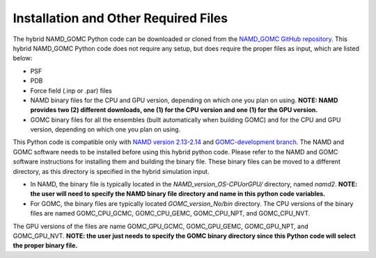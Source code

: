 Installation and Other Required Files
============

The hybrid NAMD_GOMC Python code can be downloaded or cloned from the `NAMD_GOMC GitHub repository <https://github.com/bc118/NAMD_GOMC>`_.  This hybrid NAMD_GOMC Python code does not require any setup, but does require the proper files as input, which are listed below:

* PSF

* PDB

* Force field (.inp or .par) files

* NAMD binary files for the CPU and GPU version, depending on which one you plan on using.  **NOTE: NAMD provides two (2) different downloads, one (1) for the CPU version and one (1) for the GPU version.**

* GOMC binary files for all the ensembles (built automatically when building GOMC) and for the CPU and GPU version, depending on which one you plan on using.


This Python code is compatible only with `NAMD version 2.13-2.14 <https://www.ks.uiuc.edu/Development/Download/download.cgi?PackageName=NAMD>`_ and `GOMC-development branch <https://github.com/GOMC-WSU/GOMC/tree/development>`_.  The NAMD and GOMC software needs to be installed before using this hybrid python code. Please refer to the NAMD and GOMC software instructions for installing them and building the binary file.  These binary files can be moved to a different directory, as this directory is specified in the hybrid simulation input.

* In NAMD, the binary file is typically located in the *NAMD_version_OS-CPUorGPU/* directory, named *namd2*. **NOTE: the user will need to specify the NAMD binary file directory and name in this python code variables.**

* For GOMC, the binary files are typically located *GOMC_version_No/bin* directory. The CPU versions of the binary files are named GOMC_CPU_GCMC, GOMC_CPU_GEMC, GOMC_CPU_NPT, and GOMC_CPU_NVT.  
The GPU versions of the files are name GOMC_GPU_GCMC, GOMC_GPU_GEMC, GOMC_GPU_NPT, and GOMC_GPU_NVT.  **NOTE: the user just needs to specify the GOMC binary directory since this Python code will select the proper binary file.**
